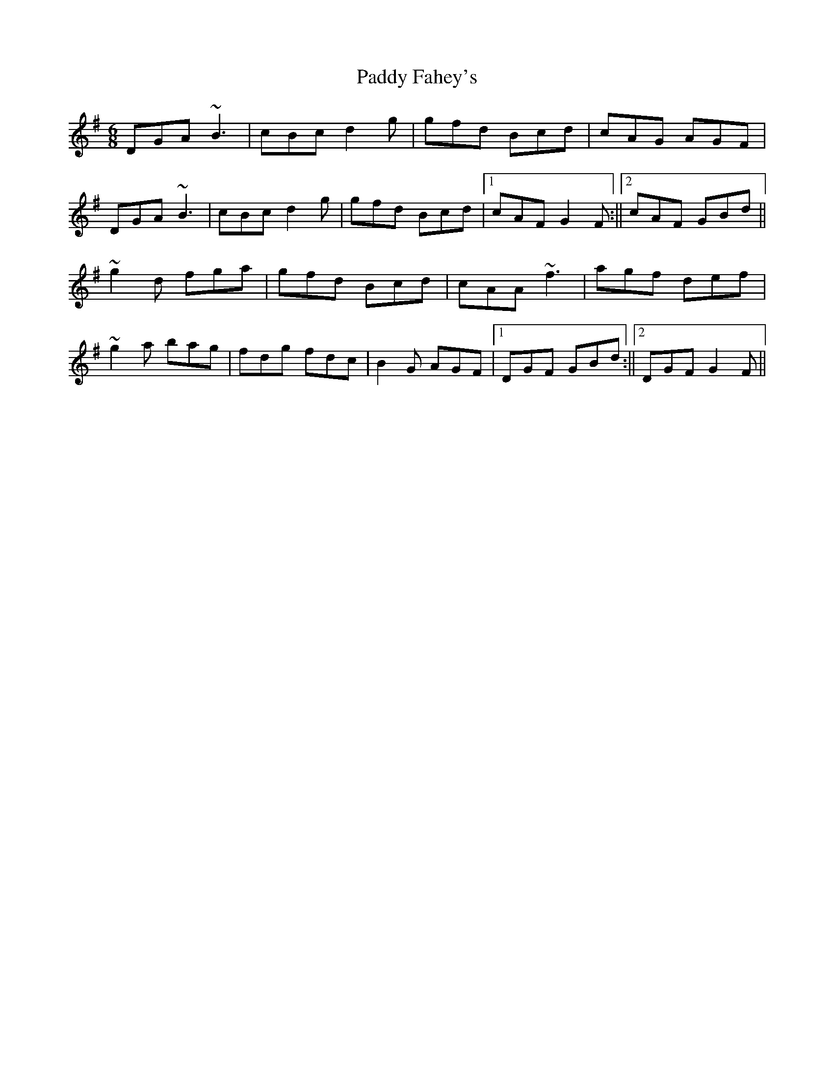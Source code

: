X: 3
T: Paddy Fahey's
Z: wvwhistler
S: https://thesession.org/tunes/2561#setting15837
R: jig
M: 6/8
L: 1/8
K: Gmaj
DGA ~B3|cBc d2g|gfd Bcd|cAG AGF|DGA ~B3|cBc d2g|gfd Bcd|1cAF G2F :||2cAF GBd||~g2d fga|gfd Bcd|cAA ~f3|agf def| ~g2a bag|fdg fdc|B2G AGF|1DGF GBd:||2DGF G2F||
